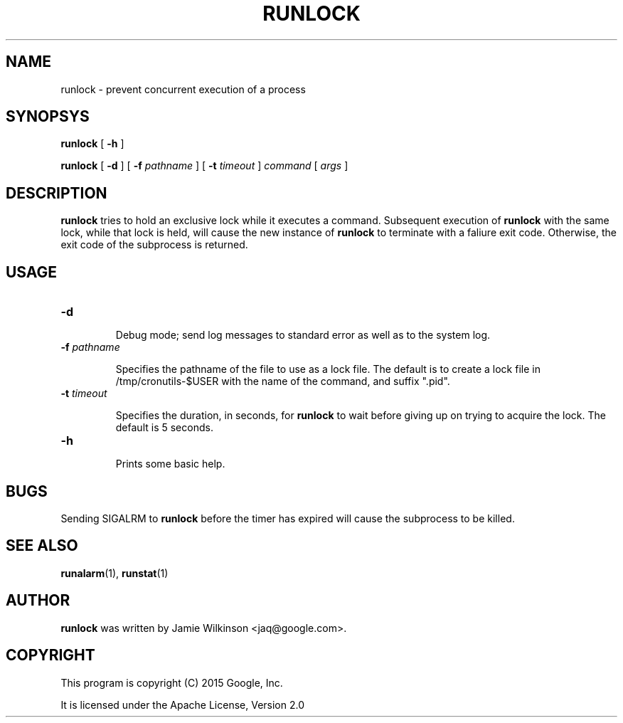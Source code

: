 .\" -*- nroff -*-
.TH RUNLOCK 1 "October 18, 2010" "Google, Inc."

.SH NAME

runlock \- prevent concurrent execution of a process

.SH SYNOPSYS

\fBrunlock\fR [ \fB-h\fR ]

\fBrunlock\fR [ \fB-d\fR ] [ \fB-f \fIpathname\fR ] [ \fB-t \fItimeout\fR ] \fIcommand\fR [ \fIargs\fR ]

.SH DESCRIPTION

\fBrunlock\fR tries to hold an exclusive lock while it executes a
command. Subsequent execution of \fBrunlock\fR with the same lock,
while that lock is held, will cause the new instance of \fBrunlock\fR
to terminate with a faliure exit code. Otherwise, the exit code of the
subprocess is returned.

.SH USAGE

.TP
\fB-d\fR

Debug mode; send log messages to standard error as well as to the
system log.

.TP

\fB-f \fIpathname\fR

Specifies the pathname of the file to use as a lock file.  The default
is to create a lock file in /tmp/cronutils-$USER with the name of the
command, and suffix ".pid".

.TP
\fB-t \fItimeout\fR

Specifies the duration, in seconds, for \fBrunlock\fR to wait before
giving up on trying to acquire the lock.  The default is 5 seconds.

.TP
\fB-h\fR

Prints some basic help.

.SH BUGS

Sending SIGALRM to \fBrunlock\fR before the timer has expired will
cause the subprocess to be killed.

.SH SEE ALSO

\fBrunalarm\fR(1), \fBrunstat\fR(1)

.SH AUTHOR

\fBrunlock\fR was written by Jamie Wilkinson <jaq@google.com>.

.SH COPYRIGHT

This program is copyright (C) 2015 Google, Inc.
.PP
It is licensed under the Apache License, Version 2.0
